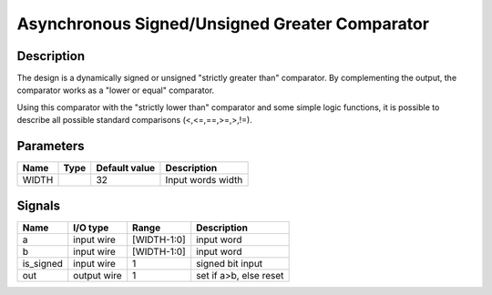 ===============================================
Asynchronous Signed/Unsigned Greater Comparator
===============================================


-----------
Description
-----------

The design is a dynamically signed or unsigned "strictly greater than" comparator. By complementing
the output, the comparator works as a "lower or equal" comparator.

Using this comparator with the "strictly lower than" comparator and some simple logic functions, it
is possible to describe all possible standard comparisons (<,<=,==,>=,>,!=).

----------
Parameters
----------

======  =====  ==============  ========================================
Name    Type   Default value   Description
======  =====  ==============  ========================================
WIDTH          32              Input words width
======  =====  ==============  ========================================


-------
Signals
-------

==========  ============  ============  ========================================
Name        I/O type      Range         Description
==========  ============  ============  ========================================
a           input wire    [WIDTH-1:0]   input word
----------  ------------  ------------  ----------------------------------------
b           input wire    [WIDTH-1:0]   input word
----------  ------------  ------------  ----------------------------------------
is_signed   input wire    1             signed bit input
----------  ------------  ------------  ----------------------------------------
out         output wire   1             set if a>b, else reset
==========  ============  ============  ========================================
